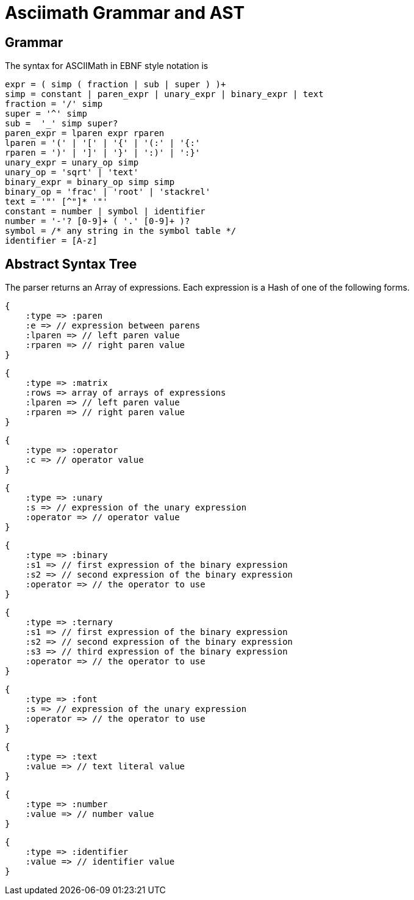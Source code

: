 = Asciimath Grammar and AST

== Grammar

The syntax for ASCIIMath in EBNF style notation is

[source]
----
expr = ( simp ( fraction | sub | super ) )+
simp = constant | paren_expr | unary_expr | binary_expr | text
fraction = '/' simp
super = '^' simp
sub =  '_' simp super?
paren_expr = lparen expr rparen
lparen = '(' | '[' | '{' | '(:' | '{:'
rparen = ')' | ']' | '}' | ':)' | ':}'
unary_expr = unary_op simp
unary_op = 'sqrt' | 'text'
binary_expr = binary_op simp simp
binary_op = 'frac' | 'root' | 'stackrel'
text = '"' [^"]* '"'
constant = number | symbol | identifier
number = '-'? [0-9]+ ( '.' [0-9]+ )?
symbol = /* any string in the symbol table */
identifier = [A-z]
----

== Abstract Syntax Tree

The parser returns an Array of expressions.
Each expression is a Hash of one of the following forms.

[source]
----
{
    :type => :paren
    :e => // expression between parens
    :lparen => // left paren value
    :rparen => // right paren value
}
----

[source]
----
{
    :type => :matrix
    :rows => array of arrays of expressions
    :lparen => // left paren value
    :rparen => // right paren value
}
----

[source]
----
{
    :type => :operator
    :c => // operator value
}
----

[source]
----
{
    :type => :unary
    :s => // expression of the unary expression
    :operator => // operator value
}
----

[source]
----
{
    :type => :binary
    :s1 => // first expression of the binary expression
    :s2 => // second expression of the binary expression
    :operator => // the operator to use
}
----

[source]
----
{
    :type => :ternary
    :s1 => // first expression of the binary expression
    :s2 => // second expression of the binary expression
    :s3 => // third expression of the binary expression
    :operator => // the operator to use
}
----

[source]
----
{
    :type => :font
    :s => // expression of the unary expression
    :operator => // the operator to use
}
----

[source]
----
{
    :type => :text
    :value => // text literal value
}
----

[source]
----
{
    :type => :number
    :value => // number value
}
----

[source]
----
{
    :type => :identifier
    :value => // identifier value
}
----